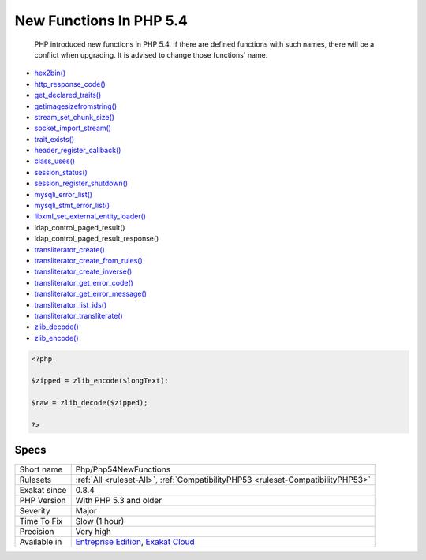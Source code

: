 .. _php-php54newfunctions:

.. _new-functions-in-php-5.4:

New Functions In PHP 5.4
++++++++++++++++++++++++

  PHP introduced new functions in PHP 5.4. If there are defined functions with such names, there will be a conflict when upgrading. It is advised to change those functions' name.

+ `hex2bin() <https://www.php.net/hex2bin>`_
+ `http_response_code() <https://www.php.net/http_response_code>`_
+ `get_declared_traits() <https://www.php.net/get_declared_traits>`_
+ `getimagesizefromstring() <https://www.php.net/getimagesizefromstring>`_
+ `stream_set_chunk_size() <https://www.php.net/stream_set_chunk_size>`_
+ `socket_import_stream() <https://www.php.net/socket_import_stream>`_
+ `trait_exists() <https://www.php.net/trait_exists>`_
+ `header_register_callback() <https://www.php.net/header_register_callback>`_
+ `class_uses() <https://www.php.net/class_uses>`_
+ `session_status() <https://www.php.net/session_status>`_
+ `session_register_shutdown() <https://www.php.net/session_register_shutdown>`_
+ `mysqli_error_list() <https://www.php.net/mysqli_error_list>`_
+ `mysqli_stmt_error_list() <https://www.php.net/mysqli_stmt_error_list>`_
+ `libxml_set_external_entity_loader() <https://www.php.net/libxml_set_external_entity_loader>`_
+ ldap_control_paged_result()
+ ldap_control_paged_result_response()
+ `transliterator_create() <https://www.php.net/transliterator_create>`_
+ `transliterator_create_from_rules() <https://www.php.net/transliterator_create_from_rules>`_
+ `transliterator_create_inverse() <https://www.php.net/transliterator_create_inverse>`_
+ `transliterator_get_error_code() <https://www.php.net/transliterator_get_error_code>`_
+ `transliterator_get_error_message() <https://www.php.net/transliterator_get_error_message>`_
+ `transliterator_list_ids() <https://www.php.net/transliterator_list_ids>`_
+ `transliterator_transliterate() <https://www.php.net/transliterator_transliterate>`_
+ `zlib_decode() <https://www.php.net/zlib_decode>`_
+ `zlib_encode() <https://www.php.net/zlib_encode>`_

.. code-block:: php
   
   <?php
   
   $zipped = zlib_encode($longText); 
   
   $raw = zlib_decode($zipped);
   
   ?>

Specs
_____

+--------------+-------------------------------------------------------------------------------------------------------------------------+
| Short name   | Php/Php54NewFunctions                                                                                                   |
+--------------+-------------------------------------------------------------------------------------------------------------------------+
| Rulesets     | :ref:`All <ruleset-All>`, :ref:`CompatibilityPHP53 <ruleset-CompatibilityPHP53>`                                        |
+--------------+-------------------------------------------------------------------------------------------------------------------------+
| Exakat since | 0.8.4                                                                                                                   |
+--------------+-------------------------------------------------------------------------------------------------------------------------+
| PHP Version  | With PHP 5.3 and older                                                                                                  |
+--------------+-------------------------------------------------------------------------------------------------------------------------+
| Severity     | Major                                                                                                                   |
+--------------+-------------------------------------------------------------------------------------------------------------------------+
| Time To Fix  | Slow (1 hour)                                                                                                           |
+--------------+-------------------------------------------------------------------------------------------------------------------------+
| Precision    | Very high                                                                                                               |
+--------------+-------------------------------------------------------------------------------------------------------------------------+
| Available in | `Entreprise Edition <https://www.exakat.io/entreprise-edition>`_, `Exakat Cloud <https://www.exakat.io/exakat-cloud/>`_ |
+--------------+-------------------------------------------------------------------------------------------------------------------------+


